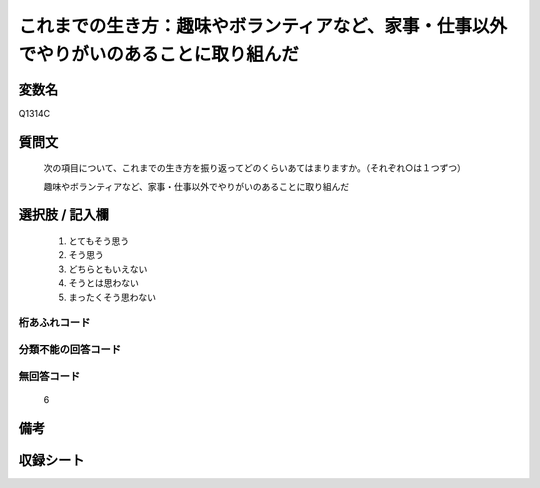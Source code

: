.. title:: Q1314C
.. rst-class:: item

====================================================================================================
これまでの生き方：趣味やボランティアなど、家事・仕事以外でやりがいのあることに取り組んだ
====================================================================================================

.. rst-class:: varname

変数名
==================

Q1314C

.. rst-class:: question

質問文
==================


   次の項目について、これまでの生き方を振り返ってどのくらいあてはまりますか。（それぞれ○は１つずつ）


   趣味やボランティアなど、家事・仕事以外でやりがいのあることに取り組んだ


.. rst-class:: answer

選択肢 / 記入欄
======================

   1. とてもそう思う
   2. そう思う
   3. どちらともいえない
   4. そうとは思わない
   5. まったくそう思わない



.. rst-class:: overflow

桁あふれコード
-------------------------------
  


.. rst-class:: not_classified

分類不能の回答コード
-------------------------------------
  


.. rst-class:: not_available

無回答コード
-------------------------------------
  
  6

.. rst-class:: bikou

備考
==================



.. rst-class:: include_sheet

収録シート
=======================================
.. hlist::
   :columns: 3
   
   
   * p29_5
   
   


.. index:: Q1314C
